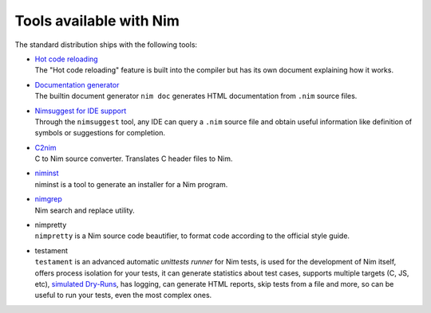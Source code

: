 ========================
Tools available with Nim
========================

The standard distribution ships with the following tools:

- | `Hot code reloading <hcr.html>`_
  | The "Hot code reloading" feature is built into the compiler but has its own
    document explaining how it works.

- | `Documentation generator <docgen.html>`_
  | The builtin document generator ``nim doc`` generates HTML documentation
    from ``.nim`` source files.

- | `Nimsuggest for IDE support <nimsuggest.html>`_
  | Through the ``nimsuggest`` tool, any IDE can query a ``.nim`` source file
    and obtain useful information like definition of symbols or suggestions for
    completion.

- | `C2nim <https://github.com/nim-lang/c2nim/blob/master/doc/c2nim.rst>`_
  | C to Nim source converter. Translates C header files to Nim.

- | `niminst <niminst.html>`_
  | niminst is a tool to generate an installer for a Nim program.

- | `nimgrep <nimgrep.html>`_
  | Nim search and replace utility.

- | nimpretty
  | ``nimpretty`` is a Nim source code beautifier,
    to format code according to the official style guide.

- | testament
  | ``testament`` is an advanced automatic *unittests runner* for Nim tests,
    is used for the development of Nim itself, offers process isolation for your tests,
    it can generate statistics about test cases, supports multiple targets (C, JS, etc),
    `simulated Dry-Runs <https://en.wikipedia.org/wiki/Dry_run_(testing)>`_,
    has logging, can generate HTML reports, skip tests from a file and more,
    so can be useful to run your tests, even the most complex ones.
